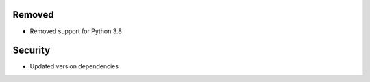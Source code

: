 .. A new scriv changelog fragment.
..
.. Uncomment the header that is right (remove the leading dots).

Removed
-------

- Removed support for Python 3.8

.. Added
.. -----
..
.. - A bullet item for the Added category.
..
.. Changed
.. -------
..
.. - A bullet item for the Changed category.
..
.. Deprecated
.. ----------
..
.. - A bullet item for the Deprecated category.
..
.. Fixed
.. -----
..
.. - A bullet item for the Fixed category.

Security
--------

- Updated version dependencies

